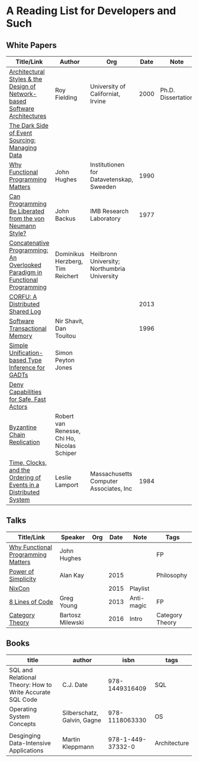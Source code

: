 * A Reading List for Developers and Such

** White Papers

|-----------------------------------------------------------------------------+---------------------------------------------+----------------------------------------------+------+--------------------+--------------------------|
| Title/Link                                                                  | Author                                      | Org                                          | Date | Note               | Tags                     |
|-----------------------------------------------------------------------------+---------------------------------------------+----------------------------------------------+------+--------------------+--------------------------|
| [[https://github.com/read-me/reading-list/blob/master/documents/Fielding-Architectural-Styles.pdf][Architectural Styles & the Design of Network-based Software Architectures]]   | Roy Fielding                                | University of Californiat, Irvine            | 2000 | Ph.D. Dissertation | REST                     |
|-----------------------------------------------------------------------------+---------------------------------------------+----------------------------------------------+------+--------------------+--------------------------|
| [[http://files.movereem.nl/2017saner-eventsourcing.pdf][The Dark Side of Event Sourcing: Managing Data]]                              |                                             |                                              |      |                    | Event Sourcing           |
|-----------------------------------------------------------------------------+---------------------------------------------+----------------------------------------------+------+--------------------+--------------------------|
| [[https://github.com/papers-we-love/papers-we-love/blob/master/paradigms/functional_programming/why-functional-programming-matters.pdf][Why Functional Programming Matters]]                                          | John Hughes                                 | Institutionen for Datavetenskap, Sweeden     | 1990 |                    | FP                       |
|-----------------------------------------------------------------------------+---------------------------------------------+----------------------------------------------+------+--------------------+--------------------------|
| [[https://www.cp.eng.chula.ac.th/~piak/talk/2011/fp/a1977-backus.pdf][Can Programming Be Liberated from the von Neumann Style?]]                    | John Backus                                 | IMB Research Laboratory                      | 1977 |                    | FP                       |
|-----------------------------------------------------------------------------+---------------------------------------------+----------------------------------------------+------+--------------------+--------------------------|
| [[https://github.com/papers-we-love/papers-we-love/blob/master/paradigms/functional_programming/concatenative-programming-an-overlooked-paradigm.pdf][Concatenative Programming: An Overlooked Paradigm in Functional Programming]] | Dominikus Herzberg, Tim Reichert            | Heilbronn University; Northumbria University |      |                    | FP                       |
|-----------------------------------------------------------------------------+---------------------------------------------+----------------------------------------------+------+--------------------+--------------------------|
| [[https://github.com/CorfuDB/CorfuDB/blob/master/resources/CORFU-TOCS2013.pdf][CORFU: A Distributed Shared Log]]                                             |                                             |                                              | 2013 |                    | Distrubuted Architecture |
|-----------------------------------------------------------------------------+---------------------------------------------+----------------------------------------------+------+--------------------+--------------------------|
| [[http://citeseerx.ist.psu.edu/viewdoc/download?doi=10.1.1.474.5928&rep=rep1&type=pdf][Software Transactional Memory]]                                               | Nir Shavit, Dan Touitou                     |                                              | 1996 |                    |                          |
|-----------------------------------------------------------------------------+---------------------------------------------+----------------------------------------------+------+--------------------+--------------------------|
| [[http://research.microsoft.com/en-us/um/people/simonpj/papers/gadt/gadt-icfp.pdf][Simple Unification-based Type Inference for GADTs]]                           | Simon Peyton Jones                          |                                              |      |                    |                          |
|-----------------------------------------------------------------------------+---------------------------------------------+----------------------------------------------+------+--------------------+--------------------------|
| [[https://github.com/ponylang/ponylang.github.io/blob/source/static/media/papers/fast-cheap.pdf][Deny Capabilities for Safe, Fast Actors]]                                     |                                             |                                              |      |                    |                          |
|-----------------------------------------------------------------------------+---------------------------------------------+----------------------------------------------+------+--------------------+--------------------------|
| [[https://github.com/papers-we-love/papers-we-love/blob/master/distributed_systems/bizantine-chain-replication.pdf][Byzantine Chain Replication]]                                                 | Robert van Renesse, Chi Ho, Nicolas Schiper |                                              |      |                    |                          |
|-----------------------------------------------------------------------------+---------------------------------------------+----------------------------------------------+------+--------------------+--------------------------|
| [[https://github.com/read-me/reading-list/blob/master/documents/Time-Clocks-and-the-Ordering-of-Events-in-a-Distributed-System.pdf][Time, Clocks, and the Ordering of Events in a Distributed System]]            | Leslie Lamport                              | Massachusetts Computer Associates, Inc       | 1984 |                    | Distributed Architectur  |
|-----------------------------------------------------------------------------+---------------------------------------------+----------------------------------------------+------+--------------------+--------------------------|

** Talks

|------------------------------------+------------------+-----+------+------------+-----------------|
| Title/Link                         | Speaker          | Org | Date | Note       | Tags            |
|------------------------------------+------------------+-----+------+------------+-----------------|
| [[https://www.youtube.com/watch?v=Z35Tt87pIpg][Why Functional Programming Matters]] | John Hughes      |     |      |            | FP              |
|------------------------------------+------------------+-----+------+------------+-----------------|
| [[https://www.youtube.com/watch?v=NdSD07U5uBs][Power of Simplicity]]                | Alan Kay         |     | 2015 |            | Philosophy      |
|------------------------------------+------------------+-----+------+------------+-----------------|
| [[https://www.youtube.com/playlist?list=PL_IxoDz1Nq2Y7mIxMZ28mVtjRbbnlVdmy][NixCon]]                             |                  |     | 2015 | Playlist   |                 |
|------------------------------------+------------------+-----+------+------------+-----------------|
| [[https://www.infoq.com/presentations/8-lines-code-refactoring][8 Lines of Code]]                    | Greg Young       |     | 2013 | Anti-magic | FP              |
|------------------------------------+------------------+-----+------+------------+-----------------|
| [[https://www.youtube.com/playlist?list=PLbgaMIhjbmEnaH_LTkxLI7FMa2HsnawM_][Category Theory]]                    | Bartosz Milewski |     | 2016 | Intro      | Category Theory |
|------------------------------------+------------------+-----+------+------------+-----------------|

** Books

|-----------------------------------------------------------+-----------------------------+-------------------+--------------|
| title                                                     | author                      |              isbn | tags         |
|-----------------------------------------------------------+-----------------------------+-------------------+--------------|
| SQL and Relational Theory: How to Write Accurate SQL Code | C.J. Date                   |    978-1449316409 | SQL          |
|-----------------------------------------------------------+-----------------------------+-------------------+--------------|
| Operating System Concepts                                 | Silberschatz, Galvin, Gagne |    978-1118063330 | OS           |
|                                                           |                             |                   |              |
|-----------------------------------------------------------+-----------------------------+-------------------+--------------|
| Desginging Data-Intensive Applications                    | Martin Kleppmann            | 978-1-449-37332-0 | Architecture |
|-----------------------------------------------------------+-----------------------------+-------------------+--------------|
